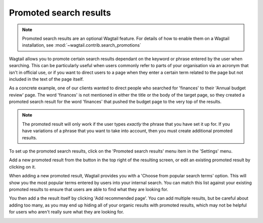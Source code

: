 Promoted search results
=======================

.. Note::
    Promoted search results are an optional Wagtail feature. For details of how to enable them on a Wagtail installation, see :mod:`~wagtail.contrib.search_promotions`


Wagtail allows you to promote certain search results dependant on the keyword or phrase entered by the user when searching. This can be particularly useful when users commonly refer to parts of your organisation via an acronym that isn't in official use, or if you want to direct users to a page when they enter a certain term related to the page but not included in the text of the page itself.

As a concrete example, one of our clients wanted to direct people who searched for 'finances' to their 'Annual budget review' page. The word 'finances' is not mentioned in either the title or the body of the target page, so they created a promoted search result for the word 'finances' that pushed the budget page to the very top of the results.

.. Note::
    The promoted result will only work if the user types *exactly* the phrase that you have set it up for. If you have variations of a phrase that you want to take into account, then you must create additional promoted results.

To set up the promoted search results, click on the 'Promoted search results' menu item in the 'Settings' menu.

.. image:: ../_static/images/screen37_promoted_menu_item.png

Add a new promoted result from the button in the top right of the resulting screen, or edit an existing promoted result by clicking on it.

.. image:: ../_static/images/screen38_promoted_results_listing.png

When adding a new promoted result, Wagtail provides you with a 'Choose from popular search terms' option. This will show you the most popular terms entered by users into your internal search. You can match this list against your existing promoted results to ensure that users are able to find what they are looking for.

.. image:: ../_static/images/screen38.5_popular_search_results.png

You then add a the result itself by clicking 'Add recommended page'. You can add multiple results, but be careful about adding too many, as you may end up hiding all of your organic results with promoted results, which may not be helpful for users who aren't really sure what they are looking for.

.. image:: ../_static/images/screen39_add_promoted_result.png
